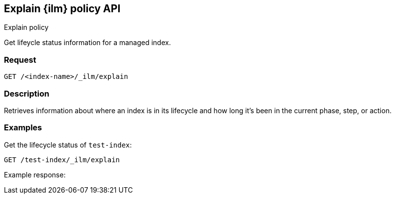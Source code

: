 [role="xpack"]
[testenv="platinum"]
[[explain-index-management-policy-api]]
== Explain {ilm} policy API
++++
<titleabbrev>Explain policy</titleabbrev>
++++

Get lifeycle status information for a managed index.

[float]
=== Request

`GET /<index-name>/_ilm/explain`

[float]
=== Description

Retrieves information about where an index is in its lifecycle and how long it's been
in the current phase, step, or action.

// === Path Parameters

//=== Query Parameters

//=== Authorization

[float]
=== Examples

Get the lifecycle status of `test-index`:

[source,js]
------------------------------------------------------------
GET /test-index/_ilm/explain
------------------------------------------------------------
// CONSOLE

Example response:
[source,js]
------------------------------------------------------------

------------------------------------------------------------
